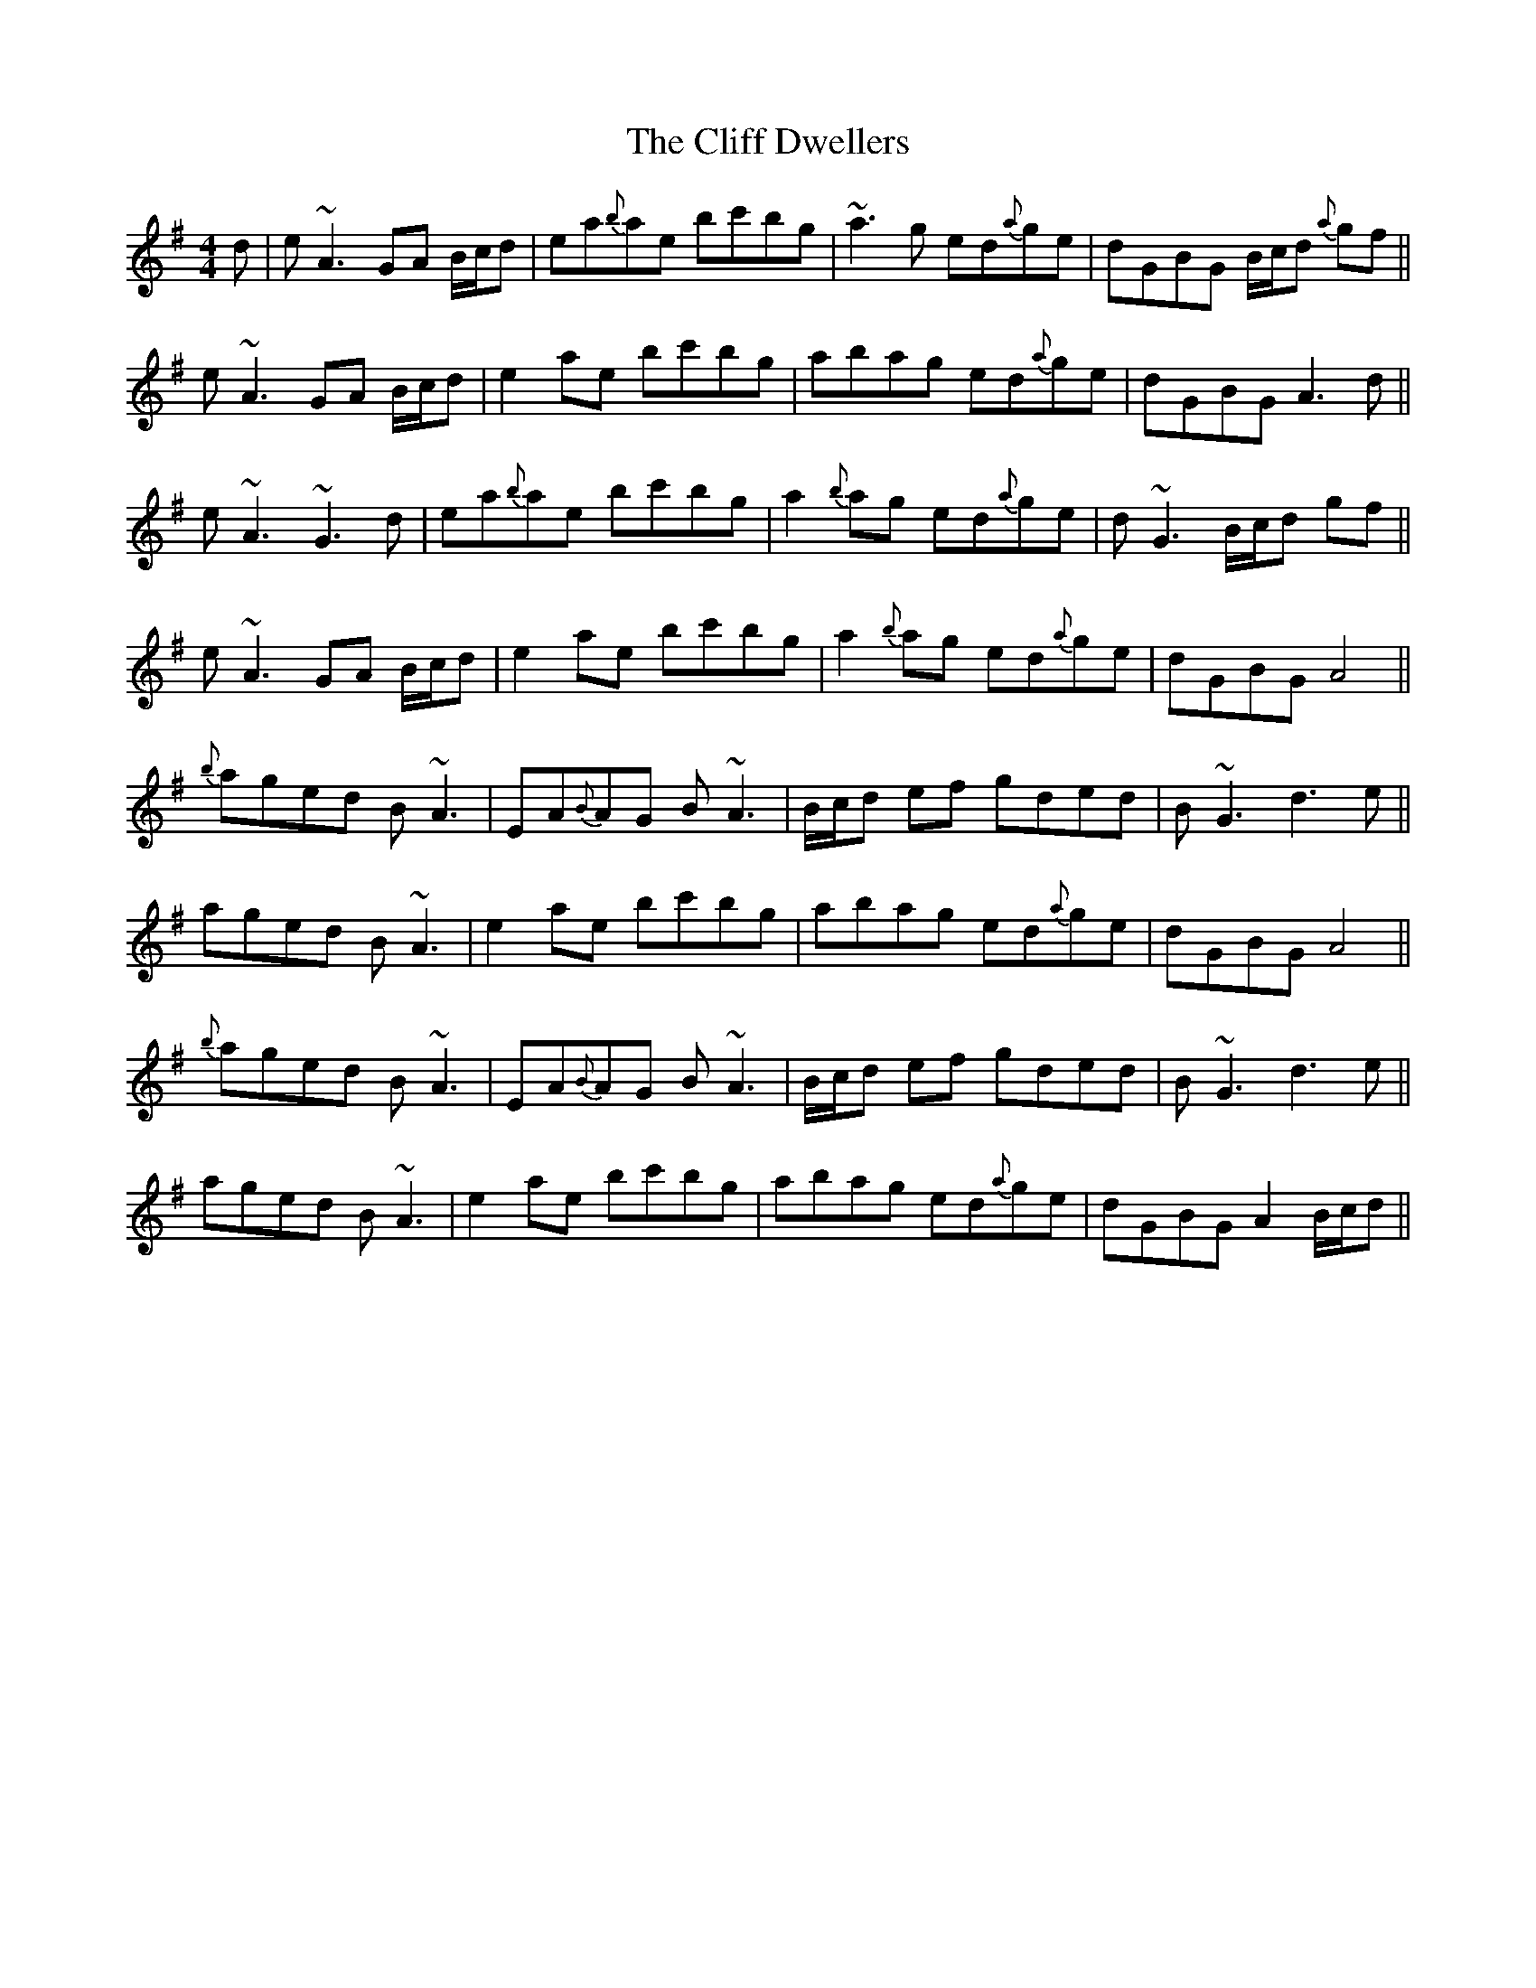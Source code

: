 X: 7324
T: Cliff Dwellers, The
R: reel
M: 4/4
K: Adorian
d|e ~A3 GA B/c/d|ea{b}ae bc'bg|~a3 g ed{a}ge|dGBG B/c/d {a}gf||
e ~A3 GA B/c/d|e2 ae bc'bg|abag ed{a}ge|dGBG A3 d||
e ~A3 ~G3 d|ea{b}ae bc'bg|a2 {b}ag ed{a}ge|d ~G3 B/c/d gf||
e ~A3 GA B/c/d|e2 ae bc'bg|a2 {b}ag ed{a}ge|dGBG A4||
{b}aged B ~A3|EA{B}AG B ~A3|B/c/d ef gded|B ~G3 d3 e||
aged B ~A3|e2 ae bc'bg|abag ed{a}ge|dGBG A4||
{b}aged B ~A3|EA{B}AG B ~A3|B/c/d ef gded|B ~G3 d3 e||
aged B ~A3|e2 ae bc'bg|abag ed{a}ge|dGBG A2 B/c/d||

